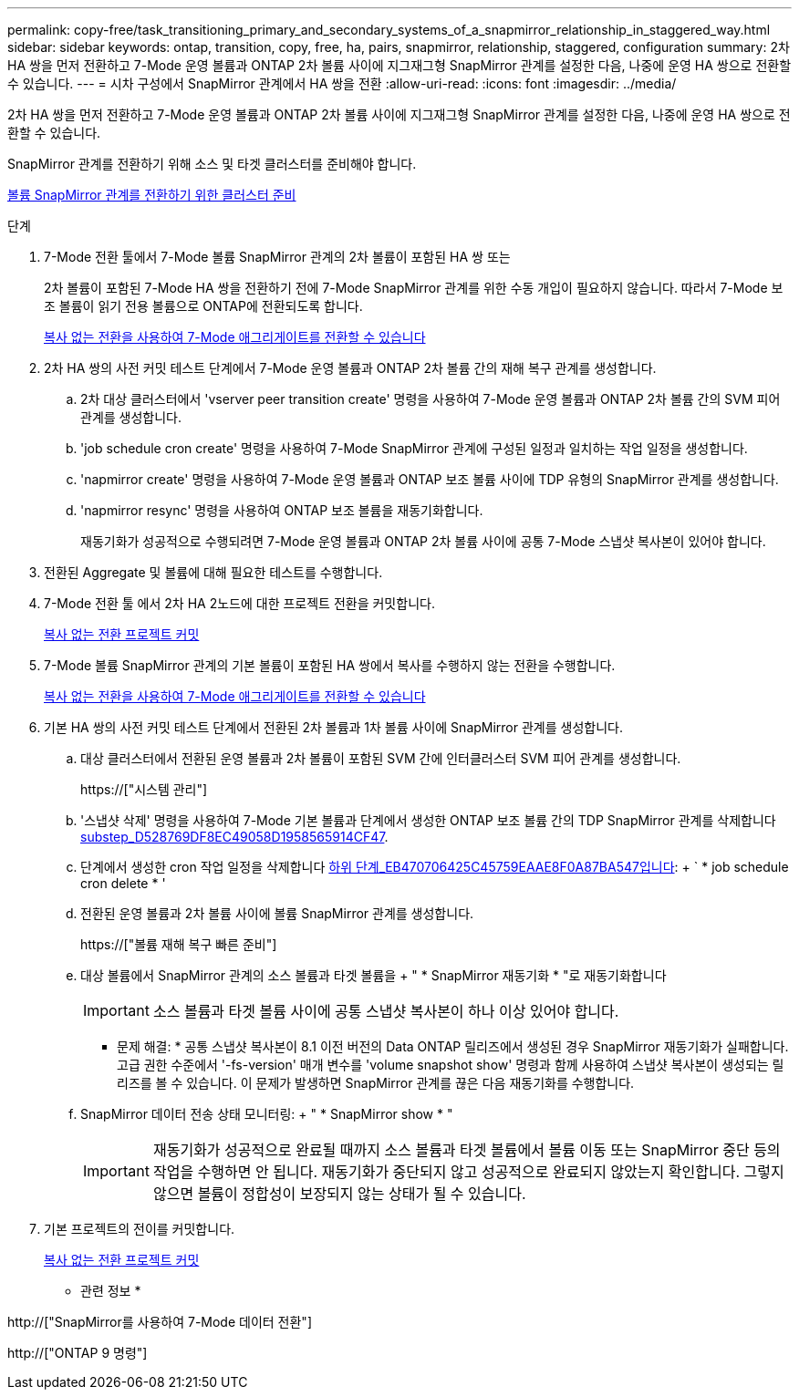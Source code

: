 ---
permalink: copy-free/task_transitioning_primary_and_secondary_systems_of_a_snapmirror_relationship_in_staggered_way.html 
sidebar: sidebar 
keywords: ontap, transition, copy, free, ha, pairs, snapmirror, relationship, staggered, configuration 
summary: 2차 HA 쌍을 먼저 전환하고 7-Mode 운영 볼륨과 ONTAP 2차 볼륨 사이에 지그재그형 SnapMirror 관계를 설정한 다음, 나중에 운영 HA 쌍으로 전환할 수 있습니다. 
---
= 시차 구성에서 SnapMirror 관계에서 HA 쌍을 전환
:allow-uri-read: 
:icons: font
:imagesdir: ../media/


[role="lead"]
2차 HA 쌍을 먼저 전환하고 7-Mode 운영 볼륨과 ONTAP 2차 볼륨 사이에 지그재그형 SnapMirror 관계를 설정한 다음, 나중에 운영 HA 쌍으로 전환할 수 있습니다.

SnapMirror 관계를 전환하기 위해 소스 및 타겟 클러스터를 준비해야 합니다.

xref:task_preparing_cluster_for_transitioning_volume_snapmirror_relationships.adoc[볼륨 SnapMirror 관계를 전환하기 위한 클러스터 준비]

.단계
. 7-Mode 전환 툴에서 7-Mode 볼륨 SnapMirror 관계의 2차 볼륨이 포함된 HA 쌍 또는
+
2차 볼륨이 포함된 7-Mode HA 쌍을 전환하기 전에 7-Mode SnapMirror 관계를 위한 수동 개입이 필요하지 않습니다. 따라서 7-Mode 보조 볼륨이 읽기 전용 볼륨으로 ONTAP에 전환되도록 합니다.

+
xref:task_performing_copy_free_transition_of_7_mode_aggregates.adoc[복사 없는 전환을 사용하여 7-Mode 애그리게이트를 전환할 수 있습니다]

. 2차 HA 쌍의 사전 커밋 테스트 단계에서 7-Mode 운영 볼륨과 ONTAP 2차 볼륨 간의 재해 복구 관계를 생성합니다.
+
.. 2차 대상 클러스터에서 'vserver peer transition create' 명령을 사용하여 7-Mode 운영 볼륨과 ONTAP 2차 볼륨 간의 SVM 피어 관계를 생성합니다.
.. 'job schedule cron create' 명령을 사용하여 7-Mode SnapMirror 관계에 구성된 일정과 일치하는 작업 일정을 생성합니다.
.. 'napmirror create' 명령을 사용하여 7-Mode 운영 볼륨과 ONTAP 보조 볼륨 사이에 TDP 유형의 SnapMirror 관계를 생성합니다.
.. 'napmirror resync' 명령을 사용하여 ONTAP 보조 볼륨을 재동기화합니다.
+
재동기화가 성공적으로 수행되려면 7-Mode 운영 볼륨과 ONTAP 2차 볼륨 사이에 공통 7-Mode 스냅샷 복사본이 있어야 합니다.



. 전환된 Aggregate 및 볼륨에 대해 필요한 테스트를 수행합니다.
. 7-Mode 전환 툴 에서 2차 HA 2노드에 대한 프로젝트 전환을 커밋합니다.
+
xref:task_committing_7_mode_aggregates_to_clustered_ontap_format.adoc[복사 없는 전환 프로젝트 커밋]

. 7-Mode 볼륨 SnapMirror 관계의 기본 볼륨이 포함된 HA 쌍에서 복사를 수행하지 않는 전환을 수행합니다.
+
xref:task_performing_copy_free_transition_of_7_mode_aggregates.adoc[복사 없는 전환을 사용하여 7-Mode 애그리게이트를 전환할 수 있습니다]

. 기본 HA 쌍의 사전 커밋 테스트 단계에서 전환된 2차 볼륨과 1차 볼륨 사이에 SnapMirror 관계를 생성합니다.
+
.. 대상 클러스터에서 전환된 운영 볼륨과 2차 볼륨이 포함된 SVM 간에 인터클러스터 SVM 피어 관계를 생성합니다.
+
https://["시스템 관리"]

.. '스냅샷 삭제' 명령을 사용하여 7-Mode 기본 볼륨과 단계에서 생성한 ONTAP 보조 볼륨 간의 TDP SnapMirror 관계를 삭제합니다 <<SUBSTEP_D528769DF8EC49058D1958565914CF47,substep_D528769DF8EC49058D1958565914CF47>>.
.. 단계에서 생성한 cron 작업 일정을 삭제합니다 <<SUBSTEP_EB470706425C45759EAAE8F0A87BA547,하위 단계_EB470706425C45759EAAE8F0A87BA547입니다>>: + ` * job schedule cron delete * '
.. 전환된 운영 볼륨과 2차 볼륨 사이에 볼륨 SnapMirror 관계를 생성합니다.
+
https://["볼륨 재해 복구 빠른 준비"]

.. 대상 볼륨에서 SnapMirror 관계의 소스 볼륨과 타겟 볼륨을 + " * SnapMirror 재동기화 * "로 재동기화합니다
+

IMPORTANT: 소스 볼륨과 타겟 볼륨 사이에 공통 스냅샷 복사본이 하나 이상 있어야 합니다.

+
* 문제 해결: * 공통 스냅샷 복사본이 8.1 이전 버전의 Data ONTAP 릴리즈에서 생성된 경우 SnapMirror 재동기화가 실패합니다. 고급 권한 수준에서 '-fs-version' 매개 변수를 'volume snapshot show' 명령과 함께 사용하여 스냅샷 복사본이 생성되는 릴리즈를 볼 수 있습니다. 이 문제가 발생하면 SnapMirror 관계를 끊은 다음 재동기화를 수행합니다.

.. SnapMirror 데이터 전송 상태 모니터링: + " * SnapMirror show * "
+

IMPORTANT: 재동기화가 성공적으로 완료될 때까지 소스 볼륨과 타겟 볼륨에서 볼륨 이동 또는 SnapMirror 중단 등의 작업을 수행하면 안 됩니다. 재동기화가 중단되지 않고 성공적으로 완료되지 않았는지 확인합니다. 그렇지 않으면 볼륨이 정합성이 보장되지 않는 상태가 될 수 있습니다.



. 기본 프로젝트의 전이를 커밋합니다.
+
xref:task_committing_7_mode_aggregates_to_clustered_ontap_format.adoc[복사 없는 전환 프로젝트 커밋]



* 관련 정보 *

http://["SnapMirror를 사용하여 7-Mode 데이터 전환"]

http://["ONTAP 9 명령"]
